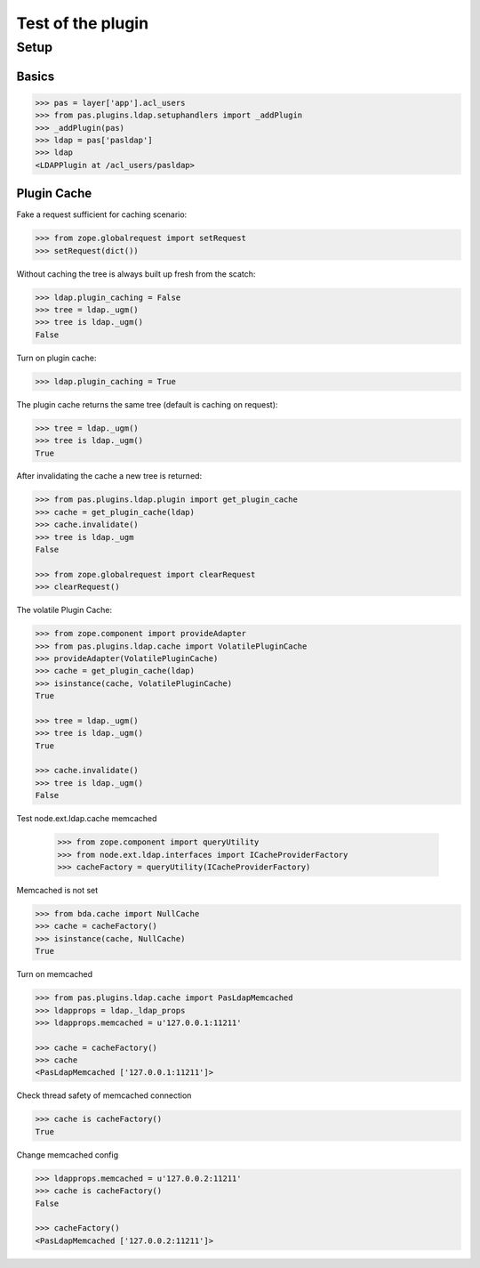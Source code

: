 ==================
Test of the plugin
==================

Setup
=====

Basics
------

.. code-block:: pycon

    >>> pas = layer['app'].acl_users
    >>> from pas.plugins.ldap.setuphandlers import _addPlugin
    >>> _addPlugin(pas)
    >>> ldap = pas['pasldap']
    >>> ldap
    <LDAPPlugin at /acl_users/pasldap>


Plugin Cache
------------

Fake a request sufficient for caching scenario:

.. code-block:: pycon

    >>> from zope.globalrequest import setRequest
    >>> setRequest(dict())

Without caching the tree is always built up fresh from the scatch:

.. code-block:: pycon

    >>> ldap.plugin_caching = False
    >>> tree = ldap._ugm()
    >>> tree is ldap._ugm()
    False

Turn on plugin cache:

.. code-block:: pycon

    >>> ldap.plugin_caching = True

The plugin cache returns the same tree (default is caching on request):

.. code-block:: pycon

    >>> tree = ldap._ugm()
    >>> tree is ldap._ugm()
    True

After invalidating the cache a new tree is returned:

.. code-block:: pycon

    >>> from pas.plugins.ldap.plugin import get_plugin_cache
    >>> cache = get_plugin_cache(ldap)
    >>> cache.invalidate()
    >>> tree is ldap._ugm
    False

    >>> from zope.globalrequest import clearRequest
    >>> clearRequest()

The volatile Plugin Cache:

.. code-block:: pycon

    >>> from zope.component import provideAdapter
    >>> from pas.plugins.ldap.cache import VolatilePluginCache
    >>> provideAdapter(VolatilePluginCache)
    >>> cache = get_plugin_cache(ldap)
    >>> isinstance(cache, VolatilePluginCache)
    True

    >>> tree = ldap._ugm()
    >>> tree is ldap._ugm()
    True

    >>> cache.invalidate()
    >>> tree is ldap._ugm()
    False

Test node.ext.ldap.cache memcached

   >>> from zope.component import queryUtility
   >>> from node.ext.ldap.interfaces import ICacheProviderFactory   
   >>> cacheFactory = queryUtility(ICacheProviderFactory)
   
Memcached is not set

.. code-block:: pycon

   >>> from bda.cache import NullCache
   >>> cache = cacheFactory()
   >>> isinstance(cache, NullCache)
   True

Turn on memcached

.. code-block:: pycon

   >>> from pas.plugins.ldap.cache import PasLdapMemcached
   >>> ldapprops = ldap._ldap_props
   >>> ldapprops.memcached = u'127.0.0.1:11211'
   
   >>> cache = cacheFactory()
   >>> cache
   <PasLdapMemcached ['127.0.0.1:11211']>

Check thread safety of memcached connection

.. code-block:: pycon

   >>> cache is cacheFactory()
   True

Change memcached config

.. code-block:: pycon

   >>> ldapprops.memcached = u'127.0.0.2:11211'
   >>> cache is cacheFactory()
   False
   
   >>> cacheFactory()
   <PasLdapMemcached ['127.0.0.2:11211']>
